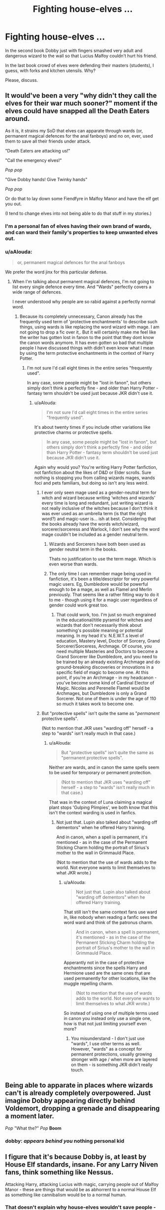 #+TITLE: Fighting house-elves …

* Fighting house-elves …
:PROPERTIES:
:Author: ceplma
:Score: 8
:DateUnix: 1587641261.0
:DateShort: 2020-Apr-23
:FlairText: Discussion
:END:
In the second book Dobby just with fingers smashed very adult and dangerous wizard to the wall so that Lucius Malfoy couldn't hurt his friend.

In the last book crowd of elves were defending their masters (students), I guess, with forks and kitchen utensils. Why?

Please, discuss.


** It would've been a very "why didn't they call the elves for their war much sooner?" moment if the elves could have snapped all the Death Eaters around.

As it is, it strains my SoD that elves can apparate through wards (or, permanent magical defences for the anal fanboys) and no on, ever, used them to save all their friends under attack.

"Death Eaters are attacking us!"

"Call the emergency elves!"

/Pop pop/

"Give Dobby hands! Give Twinky hands"

/Pop pop/

Or do that to lay down some Fiendfyre in Malfoy Manor and have the elf get you out.

(I tend to change elves into not being able to do that stuff in my stories.)
:PROPERTIES:
:Author: Starfox5
:Score: 16
:DateUnix: 1587643136.0
:DateShort: 2020-Apr-23
:END:

*** I'm a personal fan of elves having their own brand of wards, and can ward their family's properties to keep unwanted elves out.
:PROPERTIES:
:Author: Nyanmaru_San
:Score: 4
:DateUnix: 1587655175.0
:DateShort: 2020-Apr-23
:END:


*** u/aAlouda:
#+begin_quote
  or, permanent magical defences for the anal fanboys
#+end_quote

We prefer the word jinx for this particular defense.
:PROPERTIES:
:Author: aAlouda
:Score: -4
:DateUnix: 1587646494.0
:DateShort: 2020-Apr-23
:END:

**** When I'm talking about permanent magical defences, I'm not going to list every single defence every time. And "Wards" perfectly covers a wide range of defences.

I never understood why people are so rabid against a perfectly normal word.
:PROPERTIES:
:Author: Starfox5
:Score: 9
:DateUnix: 1587650792.0
:DateShort: 2020-Apr-23
:END:

***** Because its completely unnecessary, Canon already has the frequently used term of 'protective enchantments' to describe such things, using wards is like replacing the word wizard with mage. I am not going to drop a fic over it,. But it will certainly make me feel like the writer has gotten lost in fanon to the point that they dont know the canon words anymore. It has even gotten so bad that multiple people I have discussed things with didn't even know what I mean by using the term protective enchantments in the context of Harry Potter.
:PROPERTIES:
:Author: aAlouda
:Score: 1
:DateUnix: 1587651719.0
:DateShort: 2020-Apr-23
:END:

****** I'm not sure I'd call eight times in the entire series "frequently used".

In any case, some people might be "lost in fanon", but others simply don't think a perfectly fine - and older than Harry Potter - fantasy term shouldn't be used just because JKR didn't use it.
:PROPERTIES:
:Author: Starfox5
:Score: 9
:DateUnix: 1587652800.0
:DateShort: 2020-Apr-23
:END:

******* u/aAlouda:
#+begin_quote
  I'm not sure I'd call eight times in the entire series "frequently used".
#+end_quote

It's about twenty times if you include other variations like protective charms or protective spells.

#+begin_quote
  In any case, some people might be "lost in fanon", but others simply don't think a perfectly fine - and older than Harry Potter - fantasy term shouldn't be used just because JKR didn't use it.
#+end_quote

Again why would you? You're writing Harry Potter fanfiction, not fanfiction about the likes of D&D or Elder scrolls. Sure nothing is stopping you from calling wizards mages, wands foci and pets familiars, but doing so isn't any less weird.
:PROPERTIES:
:Author: aAlouda
:Score: 0
:DateUnix: 1587654192.0
:DateShort: 2020-Apr-23
:END:

******** I ever only seen mage used as a gender-neutral term for witch and wizard because writing ‘witches and wizards' every time is long and redundant, just writing wizard is not really inclusive of the witches because I don't think it was ever used as an umbrella term (is that the right word?) and magic-user is... ish at best. Considering that the books already have the words witch/wizard, sorcerer/sorceress and Warlock, I don't see why the word mage couldn't be included as a gender neutral term.
:PROPERTIES:
:Author: SnobbishWizard
:Score: 8
:DateUnix: 1587655808.0
:DateShort: 2020-Apr-23
:END:

********* Wizards and Sorcerers have both been used as gender neutral term in the books.

Thats no justification to use the term mage. Which is even worse than wards.
:PROPERTIES:
:Author: aAlouda
:Score: 4
:DateUnix: 1587656210.0
:DateShort: 2020-Apr-23
:END:


********* The only time I can remember mage being used in fanfiction, it's been a title/descriptor for very powerful magic users. Eg, Dumbledore would be powerful enough to be a mage, as well as Flamel and Merlin previously. That seems like a rather fitting way to do it to me - though using it for a magic user regardless of gender could work great too.
:PROPERTIES:
:Author: matgopack
:Score: 2
:DateUnix: 1587656424.0
:DateShort: 2020-Apr-23
:END:

********** That could work, too. I'm just so much engrained in the educational/title pyramid for witches and wizards that don't necessarily think about something's possible meaning or potential meaning. In my head it's: N.E.W.T.s level of education, Mastery level, Doctor of Sorcery, Grand Sorcerer/Sorceress, Archmage. Of course, you need multiple Masteries and Doctors to become a Grand Sorcerer like Dumbledore, and you need to be trained by an already existing Archmage and do ground-breaking discoveries or innovations in a specific field of magic to become one. At this point, if you're an Archmage - in my headcanon - you've become some kind of Cardinal Elector of Magic. Nicolas and Perenelle Flamel would be Archmages, but Dumbledore is only a Grand Sorcerer. Not one of them is under the age of 110 so much it takes work to become one.
:PROPERTIES:
:Author: SnobbishWizard
:Score: 1
:DateUnix: 1587657168.0
:DateShort: 2020-Apr-23
:END:


******** But "protective spells" isn't quite the same as "/permanent/ protective spells".

(Not to mention that JKR uses "warding off" herself - a step to "wards" isn't really much in that case.)
:PROPERTIES:
:Author: Starfox5
:Score: 5
:DateUnix: 1587656880.0
:DateShort: 2020-Apr-23
:END:

********* u/aAlouda:
#+begin_quote
  But "protective spells" isn't quite the same as "permanent protective spells".
#+end_quote

Neither are wards, and in canon the same spells seem to be used for temporary or permanent protection.

#+begin_quote
  (Not to mention that JKR uses "warding off" herself - a step to "wards" isn't really much in that case.)
#+end_quote

That was in the context of Luna claiming a magical plant stops 'Gulping Plimpies', we both know that this isn't the context warding is used in fanfics.
:PROPERTIES:
:Author: aAlouda
:Score: 1
:DateUnix: 1587657216.0
:DateShort: 2020-Apr-23
:END:

********** Not just that. Lupin also talked about "warding off dementors" when he offered Harry training.

And in canon, when a spell is permanent, it's mentioned - as in the case of the Permanent Sticking Charm holding the portrait of Sirius's mother to the wall in Grimmauld Place.

(Not to mention that the use of wards adds to the world. Not everyone wants to limit themselves to what JKR wrote.)
:PROPERTIES:
:Author: Starfox5
:Score: 4
:DateUnix: 1587657707.0
:DateShort: 2020-Apr-23
:END:

*********** u/aAlouda:
#+begin_quote
  Not just that. Lupin also talked about "warding off dementors" when he offered Harry training.
#+end_quote

That still isn't the same context fans use ward in, like nobody when reading a fanfic sees the word ward and think of the patronus charm.

#+begin_quote
  And in canon, when a spell is permanent, it's mentioned - as in the case of the Permanent Sticking Charm holding the portrait of Sirius's mother to the wall in Grimmauld Place.
#+end_quote

Apperantly not in the case of protective enchantments since the spells Harry and Hermione used are the same ones that are used permanently for other locations, like the muggle repelling charm.

#+begin_quote
  (Not to mention that the use of wards adds to the world. Not everyone wants to limit themselves to what JKR wrote.)
#+end_quote

So instead of using one of multiple terms used in canon you instead only use a single one, how is that not just limiting yourself even more?
:PROPERTIES:
:Author: aAlouda
:Score: 1
:DateUnix: 1587658878.0
:DateShort: 2020-Apr-23
:END:

************ You misunderstand - I don't just use "wards", I use other terms as well. However, "wards" as a concept for permanent protections, usually growing stronger with age / when more are layered on them - is something JKR didn't really touch.
:PROPERTIES:
:Author: Starfox5
:Score: 2
:DateUnix: 1587659716.0
:DateShort: 2020-Apr-23
:END:


** Being able to apparate in places where wizards can't is already completely overpowered. Just imagine Dobby appearing directly behind Voldemort, dropping a grenade and disappearing a moment later.

/Pop/ "What the?" /Pop/ *Boom*
:PROPERTIES:
:Author: 15_Redstones
:Score: 8
:DateUnix: 1587645104.0
:DateShort: 2020-Apr-23
:END:

*** dobby: /appears behind you/ nothing personal kid
:PROPERTIES:
:Author: -carlmarc
:Score: 2
:DateUnix: 1587645404.0
:DateShort: 2020-Apr-23
:END:


** I figure that it's because Dobby is, at least by House Elf standards, insane. For any Larry Niven fans, think something like Nessus.

Attacking Harry, attacking Lucius with magic, carrying people out of Malfoy Manor - these are things that would be as abhorrent to a normal House Elf as something like cannibalism would be to a normal human.
:PROPERTIES:
:Author: WhosThisGeek
:Score: 8
:DateUnix: 1587655909.0
:DateShort: 2020-Apr-23
:END:

*** That doesn't explain why house-elves wouldn't save people - especially their family. Saving a family isn't abhorrent to them.
:PROPERTIES:
:Author: Starfox5
:Score: 2
:DateUnix: 1587657344.0
:DateShort: 2020-Apr-23
:END:

**** The "what" isn't, but the "how" is.
:PROPERTIES:
:Author: WhosThisGeek
:Score: 3
:DateUnix: 1587658564.0
:DateShort: 2020-Apr-23
:END:

***** Not really. Why would you ward you house against your allies' elves if they can evacuate you? Imagine if the Potters had had an elf from Hogwarts ready to evacuate them...
:PROPERTIES:
:Author: Starfox5
:Score: 2
:DateUnix: 1587659617.0
:DateShort: 2020-Apr-23
:END:

****** I'm not sure how that relates... What I meant above is that sane elves would find the idea of magically attacking a wizard or transporting a wizard to be unthinkable, and be shocked and horrified at the suggestion. You could still /order/ them to do it, but many would consider that order worse than how the Malfoys treated Dobby.

As far as wards, my understanding is that wizards just don't bother to consider or understand other races' magic, and so don't have any wards against such. House-Elves in particular aren't something they'd ward against - why ward against the furniture?

In terms of making use of House-Elves, the above explanation comes into play again - people just don't think about them (and most of the people that own them are on Team Evil and thus especially closed-minded).
:PROPERTIES:
:Author: WhosThisGeek
:Score: 1
:DateUnix: 1587736531.0
:DateShort: 2020-Apr-24
:END:

******* My point is that even if elves would find the idea of attacking a wizard abhorrent, why would they have problems with saving wizards by separating them out of danger? Or transporting wizards, say, to the basement of Malfoy Manor, where the wizard cast Fiendfyre before thee elf transports them out again?

If elves are truly as powerful as shown in the books, not using their talents makes no sense. I can accept that most wizards won't realise how powerful they are. I can even accept that the first time anyone realised it was when Dobby had his moment in the spotlight.

But afterwards? How stupid does every character, on both sides of the war, you have to be to not realise how useful and powerful elves are? After Dobby demonstrated it by saving the trio?
:PROPERTIES:
:Author: Starfox5
:Score: 1
:DateUnix: 1587740267.0
:DateShort: 2020-Apr-24
:END:

******** As I said above, they're not human. One of the common traits of the fae in many stories and in folklore is that their thought-processes are substantially or wholly alien to our own. They do have moral codes, but said codes don't align with ours - for example, murder is fine but discourtesy is a terrible crime.
:PROPERTIES:
:Author: WhosThisGeek
:Score: 1
:DateUnix: 1587753146.0
:DateShort: 2020-Apr-24
:END:

********* That doesn't really matter. If elves are bound to obey, they can be ordered to help. Whether or not the elves are weird, Dumbledore and co. should have realised how powerful they are.
:PROPERTIES:
:Author: Starfox5
:Score: 1
:DateUnix: 1587753739.0
:DateShort: 2020-Apr-24
:END:

********** That's a different matter and comes down to wix, even the more "enlightened" ones opposing Voldemort, being mostly a bunch of ignorant bigots and dismissing anybody that's not a witch or wizard. Even setting aside that most of the Order are way too poor to have any elves, those that do have them only tend to think about them when there's a problem with them or there's "elf work" to be done.
:PROPERTIES:
:Author: WhosThisGeek
:Score: 1
:DateUnix: 1587821128.0
:DateShort: 2020-Apr-25
:END:

*********** The Order had, through Dumbledore, access to hundreds of elves.

The elves not being called in to help is a huge plot hole that requires everyone of every side to be a moron.
:PROPERTIES:
:Author: Starfox5
:Score: 1
:DateUnix: 1587821372.0
:DateShort: 2020-Apr-25
:END:

************ Based on their actions in canon, both sides WERE morons. The good guys won by being luckier and slightly less incompetent.
:PROPERTIES:
:Author: WhosThisGeek
:Score: 1
:DateUnix: 1587823671.0
:DateShort: 2020-Apr-25
:END:


** My headcanon is that part of the enchantment that enslaves house-elves also forbids them from using magic to attack wizards, unless they think its necessary to help them.
:PROPERTIES:
:Author: aAlouda
:Score: 3
:DateUnix: 1587647720.0
:DateShort: 2020-Apr-23
:END:


** Maybe their magic is increadibly powerful, but can't be used often, so Dobby might have been able to do that same trick maybe once more, but then he'd be out of it for a while, so they have to use more basic weapons to bridge the gap.

​

That or rowling forgot they could magic. That works too.
:PROPERTIES:
:Author: HairyHorux
:Score: 2
:DateUnix: 1587665682.0
:DateShort: 2020-Apr-23
:END:

*** The latter, or perhaps it suited JKR different in both places for the quality of story.
:PROPERTIES:
:Author: ceplma
:Score: 2
:DateUnix: 1587677666.0
:DateShort: 2020-Apr-24
:END:


** I always like the explication given in linkffn(The Arithmancer) which I think fits very well with wizards in canon: house-elves are simply overlooked. People don't think about them because they are a fixture associated with cooking and cleaning and people don't honk them capable of other things. But Hermione, who in her first year explored the castle and discovered the house-elves' quarters, became friends and learned more about them than possibly every other witch or wizard except perhaps for Dumbledore and Hufflepuff herself. House-elves are used greatly in this story and towards the end even the likes of the Malfoy learn about the threat they pose and ward their manor against undesirable elves.
:PROPERTIES:
:Author: SnobbishWizard
:Score: 1
:DateUnix: 1587656237.0
:DateShort: 2020-Apr-23
:END:

*** [[https://www.fanfiction.net/s/10070079/1/][*/The Arithmancer/*]] by [[https://www.fanfiction.net/u/5339762/White-Squirrel][/White Squirrel/]]

#+begin_quote
  Hermione grows up as a maths whiz instead of a bookworm and tests into Arithmancy in her first year. With the help of her friends and Professor Vector, she puts her superhuman spellcrafting skills to good use in the fight against Voldemort. Years 1-4. Sequel posted.
#+end_quote

^{/Site/:} ^{fanfiction.net} ^{*|*} ^{/Category/:} ^{Harry} ^{Potter} ^{*|*} ^{/Rated/:} ^{Fiction} ^{T} ^{*|*} ^{/Chapters/:} ^{84} ^{*|*} ^{/Words/:} ^{529,133} ^{*|*} ^{/Reviews/:} ^{4,660} ^{*|*} ^{/Favs/:} ^{5,875} ^{*|*} ^{/Follows/:} ^{4,012} ^{*|*} ^{/Updated/:} ^{8/22/2015} ^{*|*} ^{/Published/:} ^{1/31/2014} ^{*|*} ^{/Status/:} ^{Complete} ^{*|*} ^{/id/:} ^{10070079} ^{*|*} ^{/Language/:} ^{English} ^{*|*} ^{/Characters/:} ^{Harry} ^{P.,} ^{Ron} ^{W.,} ^{Hermione} ^{G.,} ^{S.} ^{Vector} ^{*|*} ^{/Download/:} ^{[[http://www.ff2ebook.com/old/ffn-bot/index.php?id=10070079&source=ff&filetype=epub][EPUB]]} ^{or} ^{[[http://www.ff2ebook.com/old/ffn-bot/index.php?id=10070079&source=ff&filetype=mobi][MOBI]]}

--------------

*FanfictionBot*^{2.0.0-beta} | [[https://github.com/tusing/reddit-ffn-bot/wiki/Usage][Usage]]
:PROPERTIES:
:Author: FanfictionBot
:Score: 1
:DateUnix: 1587656255.0
:DateShort: 2020-Apr-23
:END:
